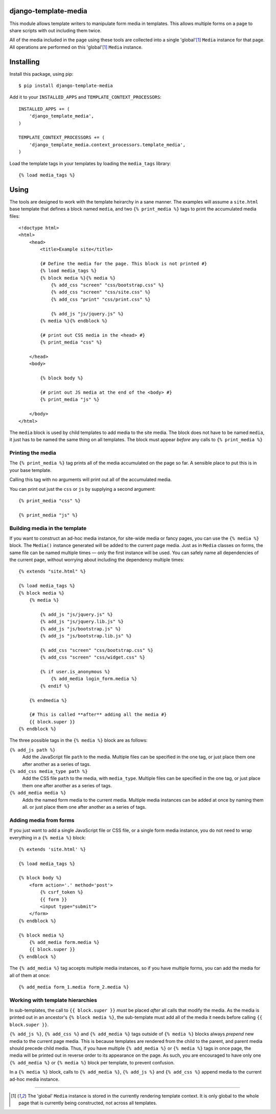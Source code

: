 django-template-media
=======================

This module allows template writers to manipulate form media in templates.
This allows multiple forms on a page to share scripts with out including them twice.

All of the media included in the page using these tools
are collected into a single 'global'[1]_ ``Media`` instance for that page.
All operations are performed on this 'global'[1]_ ``Media`` instance.

Installing
==========

Install this package, using pip::

    $ pip install django-template-media

Add it to your ``INSTALLED_APPS`` and ``TEMPLATE_CONTEXT_PROCESSORS``::

    INSTALLED_APPS += (
        'django_template_media',
    )

    TEMPLATE_CONTEXT_PROCESSORS += (
        'django_template_media.context_processors.template_media',
    )

Load the template tags in your templates by loading the ``media_tags`` library::

    {% load media_tags %}

Using
=====

The tools are designed to work with the template heirarchy in a sane manner.
The examples will assume a ``site.html`` base template that defines a block named ``media``,
and two ``{% print_media %}`` tags to print the accumulated media files::

    <!doctype html>
    <html>
        <head>
            <title>Example site</title>

            {# Define the media for the page. This block is not printed #}
            {% load media_tags %}
            {% block media %}{% media %}
                {% add_css "screen" "css/bootstrap.css" %}
                {% add_css "screen" "css/site.css" %}
                {% add_css "print" "css/print.css" %}

                {% add_js "js/jquery.js" %}
            {% media %}{% endblock %}

            {# print out CSS media in the <head> #}
            {% print_media "css" %}

        </head>
        <body>

            {% block body %}

            {# print out JS media at the end of the <body> #}
            {% print_media "js" %}

        </body>
    </html>

The ``media`` block is used by child templates to add media to the site media.
The block does not have to be named ``media``,
it just has to be named the same thing on all templates.
The block must appear *before* any calls to ``{% print_media %}``

Printing the media
------------------

The ``{% print_media %}`` tag prints all of the media accumulated on the page so far.
A sensible place to put this is in your base template.

Calling this tag with no arguments will print out all of the accumulated media.

You can print out just the ``css`` or ``js`` by supplying a second argument::

    {% print_media "css" %}

    {% print_media "js" %}

Building media in the template
------------------------------

If you want to construct an ad-hoc media instance,
for site-wide media or fancy pages,
you can use the ``{% media %}`` block.
The ``Media()`` instance generated will be added to the current page media.
Just as in ``Media`` classes on forms, the same file can be named multiple times —
only the first instance will be used.
You can safely name all dependencies of the current page,
without worrying about including the dependency multiple times::

    {% extends "site.html" %}

    {% load media_tags %}
    {% block media %}
        {% media %}

            {% add_js "js/jquery.js" %}
            {% add_js "js/jquery.lib.js" %}
            {% add_js "js/bootstrap.js" %}
            {% add_js "js/bootstrap.lib.js" %}

            {% add_css "screen" "css/bootstrap.css" %}
            {% add_css "screen" "css/widget.css" %}

            {% if user.is_anonymous %}
                {% add_media login_form.media %}
            {% endif %}

        {% endmedia %}

        {# This is called **after** adding all the media #}
        {{ block.super }}
    {% endblock %}

The three possible tags in the ``{% media %}`` block are as follows:

``{% add_js path %}``
    Add the JavaScript file ``path`` to the media.
    Multiple files can be specified in the one tag,
    or just place them one after another as a series of tags.

``{% add_css media_type path %}``
    Add the CSS file ``path`` to the media, with ``media_type``.
    Multiple files can be specified in the one tag,
    or just place them one after another as a series of tags.

``{% add_media media %}``
    Adds the named form media to the current media.
    Multiple media instances can be added at once by naming them all.
    or just place them one after another as a series of tags.

Adding media from forms
-----------------------

If you just want to add a single JavaScript file or CSS file,
or a single form media instance,
you do not need to wrap everything in a ``{% media %}`` block::

    {% extends 'site.html' %}

    {% load media_tags %}

    {% block body %}
        <form action='.' method='post'>
            {% csrf_token %}
            {{ form }}
            <input type="submit">
        </form>
    {% endblock %}

    {% block media %}
        {% add_media form.media %}
        {{ block.super }}
    {% endblock %}

The ``{% add_media %}`` tag accepts multiple media instances,
so if you have multiple forms, you can add the media for all of them at once::

    {% add_media form_1.media form_2.media %}

Working with template hierarchies
---------------------------------

In sub-templates, the call to ``{{ block.super }}``
*must* be placed *after* all calls that modify the media.
As the media is printed out in an ancestor's ``{% block media %}``,
the sub-template must add all of the media it needs
before calling ``{{ block.super }}``.

``{% add_js %}``, ``{% add_css %}`` and ``{% add_media %}`` tags outside of
``{% media %}`` blocks always *prepend* new media to the current page media.
This is because templates are rendered from the child to the parent,
and parent media should precede child media.
Thus, if you have multiple ``{% add_media %}`` or ``{% media %}`` tags in once page,
the media will be printed out in reverse order to its appearance on the page.
As such, you are encouraged to have only one
``{% add_media %}`` or ``{% media %}`` block per template,
to prevent confusion.

In a ``{% media %}`` block, calls to ``{% add_media %}``, ``{% add_js %}`` and
``{% add_css %}`` append media to the current ad-hoc media instance.

------------------------

.. [1]
   The 'global' ``Media`` instance is stored in the currently rendering template context.
   It is only global to the whole page that is currently being constructed,
   not across all templates.
